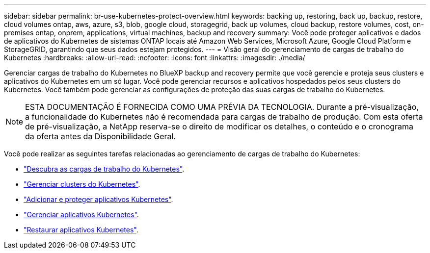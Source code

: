 ---
sidebar: sidebar 
permalink: br-use-kubernetes-protect-overview.html 
keywords: backing up, restoring, back up, backup, restore, cloud volumes ontap, aws, azure, s3, blob, google cloud, storagegrid, back up volumes, cloud backup, restore volumes, cost, on-premises ontap, onprem, applications, virtual machines, backup and recovery 
summary: Você pode proteger aplicativos e dados de aplicativos do Kubernetes de sistemas ONTAP locais até Amazon Web Services, Microsoft Azure, Google Cloud Platform e StorageGRID, garantindo que seus dados estejam protegidos. 
---
= Visão geral do gerenciamento de cargas de trabalho do Kubernetes
:hardbreaks:
:allow-uri-read: 
:nofooter: 
:icons: font
:linkattrs: 
:imagesdir: ./media/


[role="lead"]
Gerenciar cargas de trabalho do Kubernetes no BlueXP backup and recovery permite que você gerencie e proteja seus clusters e aplicativos do Kubernetes em um só lugar. Você pode gerenciar recursos e aplicativos hospedados pelos seus clusters do Kubernetes. Você também pode gerenciar as configurações de proteção das suas cargas de trabalho do Kubernetes.


NOTE: ESTA DOCUMENTAÇÃO É FORNECIDA COMO UMA PRÉVIA DA TECNOLOGIA. Durante a pré-visualização, a funcionalidade do Kubernetes não é recomendada para cargas de trabalho de produção. Com esta oferta de pré-visualização, a NetApp reserva-se o direito de modificar os detalhes, o conteúdo e o cronograma da oferta antes da Disponibilidade Geral.

Você pode realizar as seguintes tarefas relacionadas ao gerenciamento de cargas de trabalho do Kubernetes:

* link:br-start-discover.html#discover-kubernetes-workloads["Descubra as cargas de trabalho do Kubernetes"].
* link:br-use-manage-kubernetes-clusters.html["Gerenciar clusters do Kubernetes"].
* link:br-use-protect-kubernetes-applications.html["Adicionar e proteger aplicativos Kubernetes"].
* link:br-use-manage-kubernetes-applications.html["Gerenciar aplicativos Kubernetes"].
* link:br-use-restore-kubernetes-applications.html["Restaurar aplicativos Kubernetes"].

